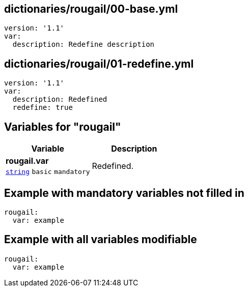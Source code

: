 == dictionaries/rougail/00-base.yml

[,yaml]
----
version: '1.1'
var:
  description: Redefine description
----
== dictionaries/rougail/01-redefine.yml

[,yaml]
----
version: '1.1'
var:
  description: Redefined
  redefine: true
----
== Variables for "rougail"

[cols="105a,105a",options="header"]
|====
| Variable                                                                                                | Description                                                                                             
| 
**rougail.var** +
`https://rougail.readthedocs.io/en/latest/variable.html#variables-types[string]` `basic` `mandatory`                                                                                                         | 
Redefined.                                                                                                         
|====


== Example with mandatory variables not filled in

[,yaml]
----
rougail:
  var: example
----
== Example with all variables modifiable

[,yaml]
----
rougail:
  var: example
----
